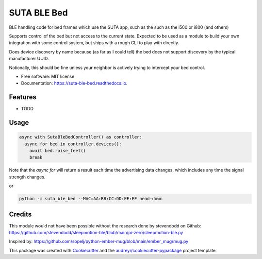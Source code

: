============
SUTA BLE Bed
============


.. image:: https://img.shields.io/pypi/v/suta_ble_bed.svg
        :target: https://pypi.python.org/pypi/suta_ble_bed

.. image:: https://img.shields.io/travis/sredman/suta_ble_bed.svg
        :target: https://travis-ci.com/sredman/suta_ble_bed

.. image:: https://readthedocs.org/projects/suta-ble-bed/badge/?version=latest
        :target: https://suta-ble-bed.readthedocs.io/en/latest/?version=latest
        :alt: Documentation Status

.. image:: https://pyup.io/repos/github/sredman/suta_ble_bed/shield.svg
     :target: https://pyup.io/repos/github/sredman/suta_ble_bed/
     :alt: Updates

BLE handling code for bed frames which use the SUTA app,
such as the such as the i500 or i800 (and others)

Supports control of the bed but not access to the current state.
Expected to be used as a module to build your own integration with some
control system, but ships with a rough CLI to play with directly.

Does device discovery by name because (as far as I could tell) the bed
does not support discovery by the typical manufacturer UUID.

Notionally, this should be fine unless your neighbor is actively trying
to intercept your bed control.


* Free software: MIT license
* Documentation: https://suta-ble-bed.readthedocs.io.


Features
--------

* TODO

Usage
--------

.. code-block:: python

    async with SutaBleBedController() as controller:
      async for bed in controller.devices():
        await bed.raise_feet()
        break

Note that the `async for` will return a result each time the advertising data changes,
which includes any time the signal strength changes.

or

.. code-block:: sh

   python -m suta_ble_bed --MAC=AA:BB:CC:DD:EE:FF head-down

Credits
-------

This module would not have been possible without the research done by stevendodd on Github:
https://github.com/stevendodd/sleepmotion-ble/blob/main/pi-zero/sleepmotion-ble.py

Inspired by:
https://github.com/sopelj/python-ember-mug/blob/main/ember_mug/mug.py

This package was created with Cookiecutter_ and the `audreyr/cookiecutter-pypackage`_ project template.

.. _Cookiecutter: https://github.com/audreyr/cookiecutter
.. _`audreyr/cookiecutter-pypackage`: https://github.com/audreyr/cookiecutter-pypackage
